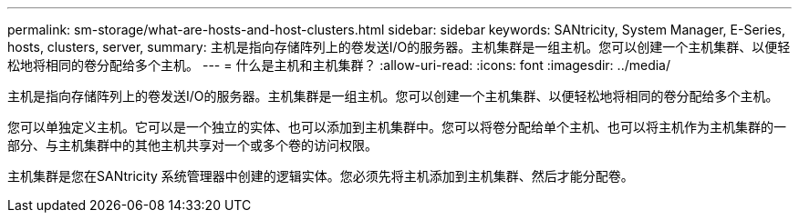 ---
permalink: sm-storage/what-are-hosts-and-host-clusters.html 
sidebar: sidebar 
keywords: SANtricity, System Manager, E-Series, hosts, clusters, server, 
summary: 主机是指向存储阵列上的卷发送I/O的服务器。主机集群是一组主机。您可以创建一个主机集群、以便轻松地将相同的卷分配给多个主机。 
---
= 什么是主机和主机集群？
:allow-uri-read: 
:icons: font
:imagesdir: ../media/


[role="lead"]
主机是指向存储阵列上的卷发送I/O的服务器。主机集群是一组主机。您可以创建一个主机集群、以便轻松地将相同的卷分配给多个主机。

您可以单独定义主机。它可以是一个独立的实体、也可以添加到主机集群中。您可以将卷分配给单个主机、也可以将主机作为主机集群的一部分、与主机集群中的其他主机共享对一个或多个卷的访问权限。

主机集群是您在SANtricity 系统管理器中创建的逻辑实体。您必须先将主机添加到主机集群、然后才能分配卷。
